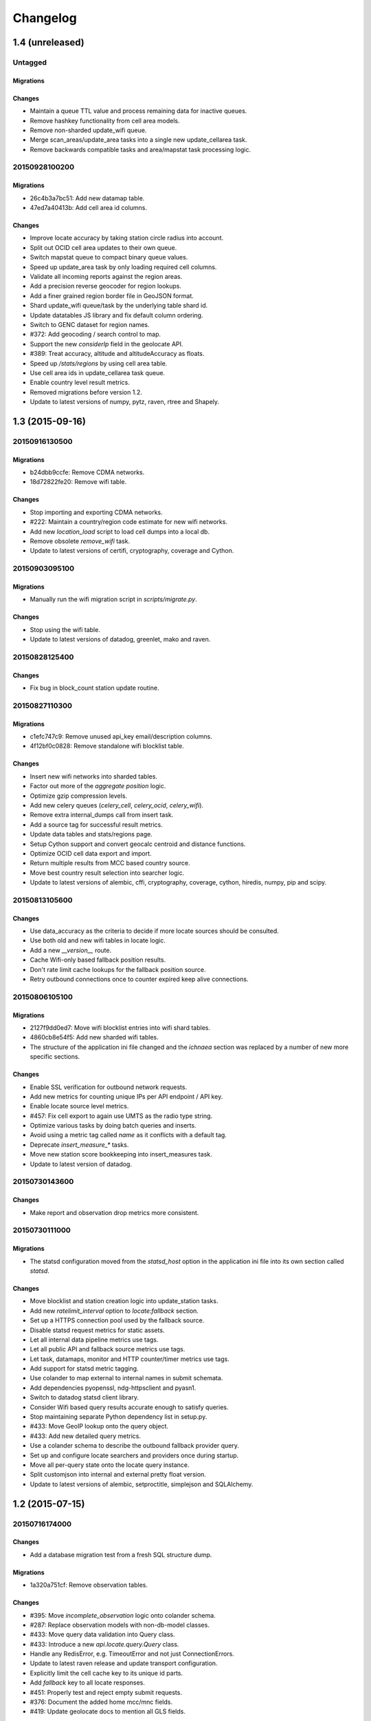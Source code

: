 =========
Changelog
=========

1.4 (unreleased)
================

Untagged
********

Migrations
~~~~~~~~~~

Changes
~~~~~~~

- Maintain a queue TTL value and process remaining data for inactive queues.

- Remove hashkey functionality from cell area models.

- Remove non-sharded update_wifi queue.

- Merge scan_areas/update_area tasks into a single new update_cellarea task.

- Remove backwards compatible tasks and area/mapstat task processing logic.

20150928100200
**************

Migrations
~~~~~~~~~~

- 26c4b3a7bc51: Add new datamap table.

- 47ed7a40413b: Add cell area id columns.

Changes
~~~~~~~

- Improve locate accuracy by taking station circle radius into account.

- Split out OCID cell area updates to their own queue.

- Switch mapstat queue to compact binary queue values.

- Speed up update_area task by only loading required cell columns.

- Validate all incoming reports against the region areas.

- Add a precision reverse geocoder for region lookups.

- Add a finer grained region border file in GeoJSON format.

- Shard update_wifi queue/task by the underlying table shard id.

- Update datatables JS library and fix default column ordering.

- Switch to GENC dataset for region names.

- #372: Add geocoding / search control to map.

- Support the new `considerIp` field in the geolocate API.

- #389: Treat accuracy, altitude and altitudeAccuracy as floats.

- Speed up `/stats/regions` by using cell area table.

- Use cell area ids in update_cellarea task queue.

- Enable country level result metrics.

- Removed migrations before version 1.2.

- Update to latest versions of numpy, pytz, raven, rtree and Shapely.

1.3 (2015-09-16)
================

20150916130500
**************

Migrations
~~~~~~~~~~

- b24dbb9ccfe: Remove CDMA networks.

- 18d72822fe20: Remove wifi table.

Changes
~~~~~~~

- Stop importing and exporting CDMA networks.

- #222: Maintain a country/region code estimate for new wifi networks.

- Add new `location_load` script to load cell dumps into a local db.

- Remove obsolete `remove_wifi` task.

- Update to latest versions of certifi, cryptography, coverage and Cython.

20150903095100
**************

Migrations
~~~~~~~~~~

- Manually run the wifi migration script in `scripts/migrate.py`.

Changes
~~~~~~~

- Stop using the wifi table.

- Update to latest versions of datadog, greenlet, mako and raven.

20150828125400
**************

Changes
~~~~~~~

- Fix bug in block_count station update routine.

20150827110300
**************

Migrations
~~~~~~~~~~

- c1efc747c9: Remove unused api_key email/description columns.

- 4f12bf0c0828: Remove standalone wifi blocklist table.

Changes
~~~~~~~

- Insert new wifi networks into sharded tables.

- Factor out more of the `aggregate position` logic.

- Optimize gzip compression levels.

- Add new celery queues (`celery_cell`, `celery_ocid`, `celery_wifi`).

- Remove extra internal_dumps call from insert task.

- Add a source tag for successful result metrics.

- Update data tables and stats/regions page.

- Setup Cython support and convert geocalc centroid and distance functions.

- Optimize OCID cell data export and import.

- Return multiple results from MCC based country source.

- Move best country result selection into searcher logic.

- Update to latest versions of alembic, cffi, cryptography, coverage,
  cython, hiredis, numpy, pip and scipy.

20150813105600
**************

Changes
~~~~~~~

- Use data_accuracy as the criteria to decide if more locate sources
  should be consulted.

- Use both old and new wifi tables in locate logic.

- Add a new `__version__` route.

- Cache Wifi-only based fallback position results.

- Don't rate limit cache lookups for the fallback position source.

- Retry outbound connections once to counter expired keep alive connections.

20150806105100
**************

Migrations
~~~~~~~~~~

- 2127f9dd0ed7: Move wifi blocklist entries into wifi shard tables.

- 4860cb8e54f5: Add new sharded wifi tables.

- The structure of the application ini file changed and the `ichnaea`
  section was replaced by a number of new more specific sections.

Changes
~~~~~~~

- Enable SSL verification for outbound network requests.

- Add new metrics for counting unique IPs per API endpoint / API key.

- Enable locate source level metrics.

- #457: Fix cell export to again use UMTS as the radio type string.

- Optimize various tasks by doing batch queries and inserts.

- Avoid using a metric tag called `name` as it conflicts with a default tag.

- Deprecate `insert_measure_*` tasks.

- Move new station score bookkeeping into insert_measures task.

- Update to latest version of datadog.

20150730143600
**************

Changes
~~~~~~~

- Make report and observation drop metrics more consistent.

20150730111000
**************

Migrations
~~~~~~~~~~

- The statsd configuration moved from the `statsd_host` option in the
  application ini file into its own section called `statsd`.

Changes
~~~~~~~

- Move blocklist and station creation logic into update_station tasks.

- Add new `ratelimit_interval` option to `locate:fallback` section.

- Set up a HTTPS connection pool used by the fallback source.

- Disable statsd request metrics for static assets.

- Let all internal data pipeline metrics use tags.

- Let all public API and fallback source metrics use tags.

- Let task, datamaps, monitor and HTTP counter/timer metrics use tags.

- Add support for statsd metric tagging.

- Use colander to map external to internal names in submit schemata.

- Add dependencies pyopenssl, ndg-httpsclient and pyasn1.

- Switch to datadog statsd client library.

- Consider Wifi based query results accurate enough to satisfy queries.

- Stop maintaining separate Python dependency list in setup.py.

- #433: Move GeoIP lookup onto the query object.

- #433: Add new detailed query metrics.

- Use a colander schema to describe the outbound fallback provider query.

- Set up and configure locate searchers and providers once during startup.

- Move all per-query state onto the locate query instance.

- Split customjson into internal and external pretty float version.

- Update to latest versions of alembic, setproctitle, simplejson and
  SQLAlchemy.

1.2 (2015-07-15)
================

20150716174000
**************

Changes
~~~~~~~

- Add a database migration test from a fresh SQL structure dump.

Migrations
~~~~~~~~~~

- 1a320a751cf: Remove observation tables.

Changes
~~~~~~~

- #395: Move `incomplete_observation` logic onto colander schema.

- #287: Replace observation models with non-db-model classes.

- #433: Move query data validation into Query class.

- #433: Introduce a new `api.locate.query.Query` class.

- Handle any RedisError, e.g. TimeoutError and not just ConnectionErrors.

- Update to latest raven release and update transport configuration.

- Explicitly limit the cell cache key to its unique id parts.

- Add `fallback` key to all locate responses.

- #451: Properly test and reject empty submit requests.

- #376: Document the added home mcc/mnc fields.

- #419: Update geolocate docs to mention all GLS fields.

20150707130400
**************

Migrations
~~~~~~~~~~

- 2e0e620ebc92: Remove id column from content models.

Changes
~~~~~~~

- Add workaround for andymccurdy/redis-py#633.

- Unify v1 and v2 parse error responses to v2 format.

- Batch key queries depending on a per-model batch size.

- #192: Suggest a observation data retention period.

- Optimize mapstat and station data tasks.

- Switch to using bower for CSS/JS dependency management.

- Update to latest versions of all CSS and JS dependencies.

- Update to latest versions of geoip2, SQLAlchemy and unittest2.

20150616104200
**************

Migrations
~~~~~~~~~~

- 55db289fa497: Add content model composite primary keys.

- 14dbafc4fec2: Remove new_measures indices.

- 19d6d9fbdb6b: Increase stat table value column to biginteger.

Changes
~~~~~~~

- Fix locate errors for incomplete cell keys.

- Remove backwards compatibility code.

20150610103900
**************

Migrations
~~~~~~~~~~

- 38fde2949750: Remove measure_block table.

Changes
~~~~~~~

- #287: Remove table based location_update tasks and old backup code.

- Adjust batch sizes for new update_station tasks.

- Bugzilla 1172833: Use apolitical names on country stats page.

- #443: Reorganize internal module/classes.

- Update to latest version of SQLAlchemy.

20150604164500
**************

Changes
~~~~~~~

- #446: Filter out incomplete csv cell records.

- #287: Switch location_update tasks to new queue based system.

- #438: Add explicit fallback choices to geolocate API.

- Replace the last daily stats task with a queue based one.

- #440: Allow search/locate queries without a cell id.

- Update to latest versions of nose, simplejson and SQLAlchemy.

20150528085200
**************

Changes
~~~~~~~

- #394: Replace magic schema values by `None`.

- #423: Add new public `v2/geosubmit` API.

- #242: Pass through submission IP address into the data pipeline.

- #242: Expose geoip database to async tasks.

- Make sure there are no unexpected raven messages left after each test.

- #434: Internal test only changes to test base classes.

- Update to latest versions of gevent and simplejson.

20150522094900
**************

Changes
~~~~~~~

- #421: Pass through additional lookup data into the fallback query.

- #421: Cache cell-only lookups for fallback provider queries.

- #421: Add rate limiting to fallback provider.

- #421: Reordered data sources to prefer fallback over geoip responses.

- Fix api-key specific report upload counter.

- Add workaround for raven issue #608.

- Enable new stat counter tasks.

- #433: Remove the wifi specific query stats.

- Updated to latest version of alembic, celery, greenlet, kombu and pytz.

20150507103300
**************

Changes
~~~~~~~

- Correct handling for requests without API keys.

- #421: Fix encoding of radioType in fallback queries.

20150505113200
**************

Migrations
~~~~~~~~~~

- e9c1224f6bb: Add allow_fallback column to api_key table.

Changes
~~~~~~~

- #287: Move mapstat and score processing to separate queues/tasks.

- #287: Keep track of uploaded data via Redis stat counters.

- #287: Add new backup to S3 export target.

- #421: Add fallback geolocation provider.

- Deal with nan/inf floating point numbers in data submissions.

- Fixed upload issues for cell entries without any radio field.

- Updated to latest versions of certifi, greenlet, pyramid, raven and requests.

20150423105800
**************

Changes
~~~~~~~

- Allow anonymous data submission via the geosubmit API.

- #425: Refactor internal API key logic.

- Updated to latest raven version, requires a Sentry 7 server.

- Updated to latests versions of billiard, pyramid and WebOb.

20150416111700
**************

Migrations
~~~~~~~~~~

- The command line invocation for the services changed, please refer to
  the deploy docs for the new syntax.

Changes
~~~~~~~

- #423: Add a first version of an export job.

- Expose all config file settings to the runtime services.

- Move runtime related code into async/webapp sub-packages.

- #385: Configure Python's logging module.

- #423: Add a new queue system using the new geosubmit v2 internal format.

- Updated to latest versions of boto and maxminddb.

20150409120500
**************

Changes
~~~~~~~

- Make radio an internally required field.

- Don't validate radio fields in request side schema.

- #418: Remove country API shortcut implementation.

- Removed BBB code for old tasks and pre-hashkey queued values.

- Updated to latest versions of alabaster, boto, factory_boy and pytz.

20150320100800
**************

Changes
~~~~~~~

- Remove the circus docs and example ini file.

- Remove the vaurien/integration tests.

- #416: Accept radioType inside the cellTowers mapping in geolocate queries.

- Updated to latest version of Sphinx and its new dependencies.

- Updated to latest versions of pyramid, requests, SQLAlchemy and statsd.

20150309175500
**************

- Fix unittest2 version pin.

20150305122500
**************

Migrations
~~~~~~~~~~

- 1d549c1d6cfe: Drop total_measures index on station tables.

- 230bbf3fe044: Add index on mapstat.time column.

- 6527bee5ac1: Remove auto-inc id columns from cell related tables.

- 3b8d52a9eac4: Change score, stat and measure_block enum columns to tinyint.

Changes
~~~~~~~

- Replace heka-py-raven with a direct raven client.

- #319: Remove the per station ingress filtering.

- Allow partial cell ids in geolocate/geosubmit APIs.

- Removed the mixed locate/submit mode from the geosubmit API.

- #402: Avoid multiple validation of common report data fields.

- Add a new CellCountryProvider to allow country searches based on cell data.

- #406: Allow access to the country API via empty GET requests.

- Massive internal code refactoring and cleanup.

- Updated to latest versions of iso3166, pyramid and requests.

20150211113000
**************

Changes
~~~~~~~

- Reestablish database connections on connection failures.

20150209110000
**************

Changes
~~~~~~~

- Backup/delete all observation data except for the current day.

- Updated to latest versions of boto, Chameleon, gunicorn, jaraco.util, Mako,
  psutil, Pygments, pyzmq and WebTest.

20150203093000
**************

Changes
~~~~~~~

- Specify statsd prefix in application code instead of heka config.

- Fix geoip country lookup for entries without countries.

- #274: Extend monitor view to include geoip db status.

20150127130000
**************

Migrations
~~~~~~~~~~

- 10542c592089: Remove invalid lac values.

- fe2cfea89f5: Change cell/_blacklist tables primary keys.

Changes
~~~~~~~

- #367: Tighten lac filtering to exclude 65534 (gsm) and 65535 (all).

- Remove alembic migrations before the 1.0 PyPi release.

- #353: Remove auto-inc id column from cell/_blacklist tables.

- Add additional stats to judge quality of WiFi based queries.

- #390: Remove command line importer script.

20150122140000
**************

Migrations
~~~~~~~~~~

- 188e749e51ec: Change lac/cid columns to signed integers.

Changes
~~~~~~~

- #352: Switch to new maxmind v2 database format and libraries.

- #274: Add a new `__monitor__` endpoint.

- #291: Allow 32bit UMTS cell ids, tighten checks for CDMA and LTE.

- #311: On station creation optionally use previous blacklist time.

- #378: Use colander for internal data validation.

- Remove explicit queue declaration from celery base task.

- Updated to latest versions of alembic, boto, Chameleon, jaraco.util,
  mobile-codes, psutil, requests-mock, WSGIProxy2 and zope.deprecation.

20150105140000
**************

Migrations
~~~~~~~~~~

- 48ab8d41fb83: Move cell areas into separate table.

Changes
~~~~~~~

- Prevent non-countries from being returned by the country API.

- #368: Add per API key metrics for uploaded batches, reports and observations.

- Clarify metric names related to batches/reports/observations,
  add new `items.uploaded.batch_size` pseudo-timer and
  `items.uploaded.reports` counter.

- Introduce new internal `GeoIPWrapper.country_lookup` API.

- #343: Fall back to GeoIP for incomplete search requests.

- #349/#350: Move cell areas into new table.

- Give all celery queues a prefix to better distinguish them in Redis.

- #354: Remove scan_lacs fallback code looking at new_measures.

- Updated to latest versions of alembic, argparse, billiard, celery, colander,
  filechunkio, iso8601, kombu, PyMySQL, pytz, requests, six,
  WebTest and zope.interface.

20141218093500
**************

- #371: Add new country API.

20141120130000
**************

- Add api key specific stats to count best data lookup hits/misses.

- Validate WiFi data in location lookups earlier in the process.

- #312: Add email field to User model.

- #287: Move lac update scheduling to Redis based queue.

- #304: Auto-correct radio field of GSM cells with large cid values.

- Move responsibility for lac entry deletion into update_lac task.

- Accept more ASU values but tighten signal strength validation.

- #305: Stricter range check for mnc values for non-CDMA networks.

- Add a convenience `session.on_post_commit` helper method.

- #17: Remove the unused code for cell backfill.

- #41: Explicitly allow anonymous data submissions.

- #335: Omit incomplete cell records from exports.

- Delete measures in batches of 10k rows in backup tasks.

- Re-arrange backup tasks to avoid holding db session open for too long.

- Report errors for malformed data in submit call to sentry.

- Report errors during backup job to sentry.

- #332: Fix session handling in map tiles generation.

- Updated to latest versions of argparse, Chameleon, irc, Pygments, pyramid,
  translationstring and unittest2.

20141103125500
**************

- #330: Expand api keys and download sections.

- Close database session early in map tiles generation.

- Close database session early in export task to avoid timeout errors
  while uploading data to S3.

- Optimize cell export task and avoid datetime/unixtime conversions.

- Add an index on cell.modified to speed up cell export task.

- Updated to latest versions of boto, irc, pygeoip, pytz, pyzmq,
  simplejson and unittest2.

20141030113700
**************

- Add play store link for Mozilla Stumbler to apps page.

- Updated privacy notice style to match general Mozilla style.

- Switch gunicorn to use a gevent-based worker.

- Clean last database result from connections on pool checkin.

- Close the database connections even if exceptions occurred.

1.1 (2014-10-27)
================

20141027122000
**************

- Lower DB pool and overflow sizes.

- Update Mozilla Stumbler screenshot.

- Update to new privacy policy covering both Fennec and Mozilla Stumbler.

20141023094000
**************

- Updated Fennec link to point to Aurora channel.

- Renamed MozStumbler to Mozilla Stumbler, added new screenshot.

- Increase batch size for `insert_measures_wifi` task.

- Extend queue maximum lifetime for incoming reports to six hours.

- Extend observation task batching logic to apply to cell observations.

- #328: Let gunicorn start without a valid geoip database file.

- Extend the `make release` step to deal with Python files with
  incompatible syntax.

- Update to latest versions of configparser, greenlet, irc and pyzmq.

20141016123300
**************

- Log gunicorn errors to stderr.

- #327: Add an anchor to the leaderboard table.

- Move the measure tables gauges to an hourly task.

- Fix initdb script to explicitly import all models.

20141014161400
**************

- #311: Filter out location areas from unique cell statistics.

- Introduce a 10 point minimum threshold to the leaderboard.

- Change download page to list files with kilobytes (kB) sizes.

- #326: Quantize data maps image tiles via pngquant.

- Optimize file size of static image assets.

- Remove task modules retained for backwards compatibility.

- Update to latest version of SQLAlchemy.

20141009121300
**************

- Add a task to monitor the last import time of OCID cells.

- Change api_key rate limitation monitoring task to use shortnames.

- Small improvements to the manual importer script.

- #276: Fix bug in batch processing, when receiving more than 100
  observations in one submission.

- Refactor some internals and move code around.

- Create a new `lbcheck` MySQL user in the `location_initdb` command.

- Fix `monitor_api_key_limits` task to work without api limit entries.

- #301: Schedule hourly differential imports of OCID cell data.

- Update to latest versions of boto, celery, iso3166, jaraco.util,
  requests and simplejson.

20141002103900
**************

- #301: Add OCID cell data to statistics page.

- Allow a radio type of `lte` for the geolocate API. Relates to
  https://bugzilla.mozilla.org/show_bug.cgi?id=1010284.

- #315: Add a `show my location` control to the map.

- Reverse ordering of download files to display latest files first.

- Extend db ping to retry connections for `2003 connection refused` errors.

- Ignore more exception types in API key check, to continue degraded service
  in case of database downtimes.

- Switch from d3.js/rickshaw to flot.js and prepare graphs to plot multiple
  lines in one graph.

- Make country statistics table sortable.

- Remove auto-increment column from ocid_cell table and make the
  radio, mcc, mnc, lac, cid combination the primary key. Also optimize the
  column types of the lac and cid fields.

- Update to latest versions of alembic, amqp, celery, configparser, cornice,
  greenlet, jaraco.util, kombu, protobuf, psutil, pytz, requests, six,
  Sphinx and WebTest.

- #301: Add code to do continuous updates of the OpenCellID data and add
  license note for OCID data.

20140904094000
**************

- #308: Fixed header row in cell export files.

20140901114000
**************

- #283: Add manual logic to trigger OpenCellID imports.

- Add Redis based caching for SQL queries used in the website.

- #295: Add a downloads section to the website and enable cell export tasks.

- Clarify api usage policy.

- Monitor api key rate limits and graph them in graphite.

- Update to latest versions of nose and simplejson.

- #282: Add a header row to the exported CSV files.

20140821114200
**************

- #296: Trust WiFi positions over GeoIP results.

- Optimized SQL types of mnc, psc, radio and ta columns in cell tables.

- Update to latest versions of country-bounding-boxes, gunicorn and redis.

- #282: Added code to do exports of cell data, both daily snapshots as
  well as hourly diffs. Currently the automatic schedule is still disabled.
  This also adds a new modified column to the cell and wifi tables.

20140812120000
**************

- Include links to blog and new @MozGeo twitter account.

- Update to latest version of alembic, boto, redis, simplejson and statsd.

- Add a monitoring task to record Redis queue length.

- Make a Redis client available in Celery tasks.

- #285: Update favicon, add touch icon and tile image.

- Only retain two days of observation data inside the DB.

- Fixed image tiles generation to generate up to zoom level 13 again.

- #279: Offer degraded service if Redis is unavailable.

- #72: Always log sentry messages for exceptions inside tasks.

- #53: Document testing approaches.

- #130: Add a test for syntactic correctness of the beat schedule.

- #27: Require sufficiently different BSSIDs in WiFi lookups.
  This reduces the chance of being able to look up a single device with
  multiple logical networks.

20140730133000
**************

- Avoid using `on_duplicate` for common update tasks of tables.

- Remove GeoIP country submission filter, as GeoIP has shown to be too
  inaccurate.

- #280: Relax the GeoIP country restriction and also trust the mcc derived
  country codes.

- #269: Improve search logic when dealing with multiple location areas.

- Correctly deal with multiple country codes per mcc value and don't
  restrict lookups to one arbitrary of those countries.

- Fix requirement in WiFi lookups to really only require two networks.

- Added basic setup for documenting internal code API's and use the geocalc
  and service.locate modules as first examples.

- Initialize the application and outbound connections as part of the
  gunicorn worker startup process, instead of waiting for the first
  request and slowing it down.

- Switch pygeoip module to use memory caching, to prevent errors from
  changing the datafile from underneath the running process.

- Introduce 10% jitter into gunicorn's max_requests setting, to prevent
  all worker processes from being recycled at once.

- Update gunicorn to 19.1.0 and use the new support for config settings
  based on a Python module. The gunicorn invocation needs to include
  `-c ichnaea.gunicorn_config` now and can drop various of the other
  arguments.

- Updated production Python dependencies to latest versions.

- Updated supporting Python libraries to latest versions.

- Update clean-css to 2.2.9 and uglify-js to 2.4.15.

- Update d3.js to 3.4.11 and jQuery 1.11.1.

- Changed graphs on the stats page to show a monthly count for the past
  year, closes https://bugzilla.mozilla.org/show_bug.cgi?id=1043386.

- Update rickshaw.js to 1.5.0 and tweak stats page layout.

- Add MLS logo and use higher resolution images where available.

- Always load cdn.mozilla.net resources over https.

- Updated deployment docs to more clearly mention the Redis dependency
  and clean up Heka / logging related docs.

- Split out circus and its dependencies into a separate requirements file.

- Remove non-local debug logging from map tiles generation script.

- Test all additional fields in geosubmit API and correctly retain new
  `signalToNoiseRatio` field for WiFi observations.

- Improve geosubmit API docs and make them independent of the submit docs.

- Update and tweak metrics docs.

- Adjust Fennec link to point to Fennec Nightly install instructions.
  https://bugzilla.mozilla.org/show_bug.cgi?id=1039787

20140715114000
**************

- Adjust beat schedule to update more rows during each location update task.

- Let the backup tasks retain three full days of measures in the DB.

- Remove the database connectivity test from the heartbeat view.


1.0 (2014-07-14)
================

- Initial production release.

0.1 (2013-11-22)
================

- Initial prototype.
